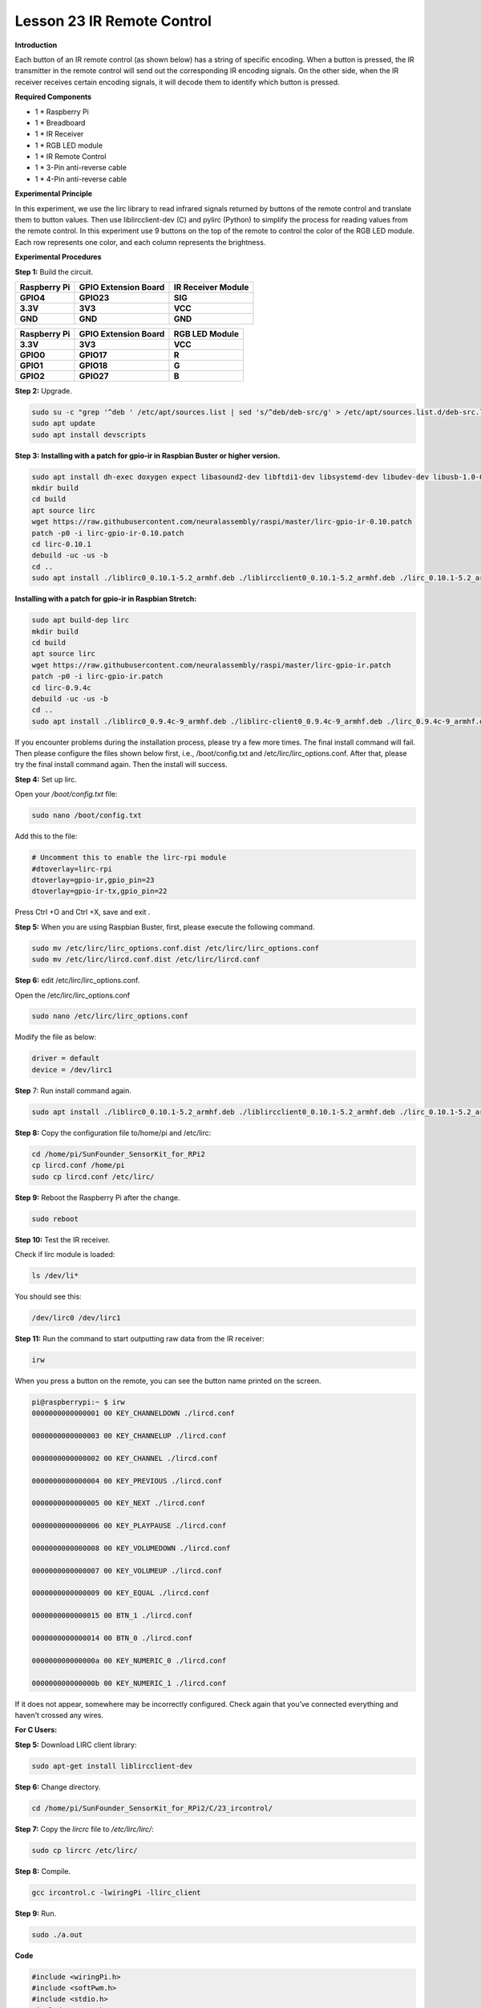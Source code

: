 Lesson 23 IR Remote Control
=============================

**Introduction**

Each button of an IR remote control (as shown below) has a string of
specific encoding. When a button is pressed, the IR transmitter in the
remote control will send out the corresponding IR encoding signals. On
the other side, when the IR receiver receives certain encoding signals,
it will decode them to identify which button is pressed.

**Required Components**

- 1 \* Raspberry Pi

- 1 \* Breadboard

- 1 \* IR Receiver

- 1 \* RGB LED module

- 1 \* IR Remote Control

- 1 \* 3-Pin anti-reverse cable

- 1 \* 4-Pin anti-reverse cable

**Experimental Principle**

In this experiment, we use the lirc library to read infrared signals
returned by buttons of the remote control and translate them to button
values. Then use liblircclient-dev (C) and pylirc (Python) to simplify
the process for reading values from the remote control. In this
experiment use 9 buttons on the top of the remote to control the color
of the RGB LED module. Each row represents one color, and each column
represents the brightness.

.. image:: media/12.png


**Experimental Procedures**

**Step 1:** Build the circuit.

+-----------------------+----------------------+----------------------+
| **Raspberry Pi**      | **GPIO Extension     | **IR Receiver        |
|                       | Board**              | Module**             |
+-----------------------+----------------------+----------------------+
| **GPIO4**             | **GPIO23**           | **SIG**              |
+-----------------------+----------------------+----------------------+
| **3.3V**              | **3V3**              | **VCC**              |
+-----------------------+----------------------+----------------------+
| **GND**               | **GND**              | **GND**              |
+-----------------------+----------------------+----------------------+

+-----------------------+----------------------+----------------------+
| **Raspberry Pi**      | **GPIO Extension     | **RGB LED Module**   |
|                       | Board**              |                      |
+-----------------------+----------------------+----------------------+
| **3.3V**              | **3V3**              | **VCC**              |
+-----------------------+----------------------+----------------------+
| **GPIO0**             | **GPIO17**           | **R**                |
+-----------------------+----------------------+----------------------+
| **GPIO1**             | **GPIO18**           | **G**                |
+-----------------------+----------------------+----------------------+
| **GPIO2**             | **GPIO27**           | **B**                |
+-----------------------+----------------------+----------------------+

.. image:: media/image202.png
   :width: 4.68125in
   :height: 4.37986in

**Step 2:** Upgrade.

.. code-block::

    sudo su -c "grep '^deb ' /etc/apt/sources.list | sed 's/^deb/deb-src/g' > /etc/apt/sources.list.d/deb-src.list"
    sudo apt update
    sudo apt install devscripts

**Step 3:** **Installing with a patch for gpio-ir in Raspbian Buster or
higher version.**

.. code-block::

    sudo apt install dh-exec doxygen expect libasound2-dev libftdi1-dev libsystemd-dev libudev-dev libusb-1.0-0-dev libusb-dev man2html-base portaudio19-dev socat xsltproc python3-yaml dh-python libx11-dev python3-dev python3-setuptools
    mkdir build
    cd build
    apt source lirc
    wget https://raw.githubusercontent.com/neuralassembly/raspi/master/lirc-gpio-ir-0.10.patch
    patch -p0 -i lirc-gpio-ir-0.10.patch
    cd lirc-0.10.1
    debuild -uc -us -b
    cd ..
    sudo apt install ./liblirc0_0.10.1-5.2_armhf.deb ./liblircclient0_0.10.1-5.2_armhf.deb ./lirc_0.10.1-5.2_armhf.deb

**Installing with a patch for gpio-ir in Raspbian Stretch:**

.. code-block::

    sudo apt build-dep lirc
    mkdir build
    cd build
    apt source lirc
    wget https://raw.githubusercontent.com/neuralassembly/raspi/master/lirc-gpio-ir.patch
    patch -p0 -i lirc-gpio-ir.patch
    cd lirc-0.9.4c
    debuild -uc -us -b
    cd ..
    sudo apt install ./liblirc0_0.9.4c-9_armhf.deb ./liblirc-client0_0.9.4c-9_armhf.deb ./lirc_0.9.4c-9_armhf.deb

If you encounter problems during the installation process, please try a
few more times. The final install command will fail. Then please
configure the files shown below first, i.e., /boot/config.txt and
/etc/lirc/lirc_options.conf. After that, please try the final install
command again. Then the install will success.

**Step 4:** Set up lirc.

Open your */boot/config.txt* file:

.. code-block::

    sudo nano /boot/config.txt

Add this to the file:

.. code-block::

    # Uncomment this to enable the lirc-rpi module
    #dtoverlay=lirc-rpi
    dtoverlay=gpio-ir,gpio_pin=23
    dtoverlay=gpio-ir-tx,gpio_pin=22

Press Ctrl +O and Ctrl +X, save and exit .

**Step 5:** When you are using Raspbian Buster, first, please execute
the following command.

.. code-block::

    sudo mv /etc/lirc/lirc_options.conf.dist /etc/lirc/lirc_options.conf
    sudo mv /etc/lirc/lircd.conf.dist /etc/lirc/lircd.conf

**Step 6:** edit /etc/lirc/lirc_options.conf.

Open the /etc/lirc/lirc_options.conf

.. code-block::

    sudo nano /etc/lirc/lirc_options.conf

Modify the file as below:

.. code-block::

    driver = default
    device = /dev/lirc1

**Step** 7: Run install command again.

.. code-block::

    sudo apt install ./liblirc0_0.10.1-5.2_armhf.deb ./liblircclient0_0.10.1-5.2_armhf.deb ./lirc_0.10.1-5.2_armhf.deb

**Step 8:** Copy the configuration file to/home/pi and /etc/lirc:

.. code-block::

    cd /home/pi/SunFounder_SensorKit_for_RPi2
    cp lircd.conf /home/pi
    sudo cp lircd.conf /etc/lirc/

**Step 9:** Reboot the Raspberry Pi after the change.

.. code-block::

    sudo reboot

**Step 10:** Test the IR receiver.

Check if lirc module is loaded:

.. code-block::

    ls /dev/li*

You should see this:

.. code-block::

    /dev/lirc0 /dev/lirc1

**Step 11:** Run the command to start outputting raw data from the IR
receiver:

.. code-block::

    irw

When you press a button on the remote, you can see the button name
printed on the screen.

.. code-block::

    pi@raspberrypi:~ $ irw
    0000000000000001 00 KEY_CHANNELDOWN ./lircd.conf

    0000000000000003 00 KEY_CHANNELUP ./lircd.conf

    0000000000000002 00 KEY_CHANNEL ./lircd.conf

    0000000000000004 00 KEY_PREVIOUS ./lircd.conf

    0000000000000005 00 KEY_NEXT ./lircd.conf

    0000000000000006 00 KEY_PLAYPAUSE ./lircd.conf

    0000000000000008 00 KEY_VOLUMEDOWN ./lircd.conf

    0000000000000007 00 KEY_VOLUMEUP ./lircd.conf

    0000000000000009 00 KEY_EQUAL ./lircd.conf

    0000000000000015 00 BTN_1 ./lircd.conf

    0000000000000014 00 BTN_0 ./lircd.conf

    000000000000000a 00 KEY_NUMERIC_0 ./lircd.conf

    000000000000000b 00 KEY_NUMERIC_1 ./lircd.conf

If it does not appear, somewhere may be incorrectly configured. Check
again that you’ve connected everything and haven’t crossed any wires.

**For C Users:**

**Step 5:** Download LIRC client library:

.. code-block::

    sudo apt-get install liblircclient-dev

**Step 6:** Change directory.

.. code-block::

    cd /home/pi/SunFounder_SensorKit_for_RPi2/C/23_ircontrol/

**Step 7:** Copy the *lircrc* file to */etc/lirc/lirc/*:

.. code-block::

    sudo cp lircrc /etc/lirc/

**Step 8:** Compile.

.. code-block::

    gcc ircontrol.c -lwiringPi -llirc_client

**Step 9:** Run.

.. code-block::

    sudo ./a.out

**Code**

.. code-block:: c

    #include <wiringPi.h>
    #include <softPwm.h>
    #include <stdio.h>
    #include <errno.h>
    #include <stdlib.h>
    #include <string.h>
    #include <lirc/lirc_client.h>
    #include <time.h>

    #define uchar unsigned char

    #define LedPinRed    0
    #define LedPinGreen  1
    #define LedPinBlue   2

    uchar color[3] = {0xff, 0xff, 0xff};
    uchar Lv[3]    = {0xff, 0x44, 0x00};

    char *keymap[21] ={
        " KEY_CHANNELDOWN ",
        " KEY_CHANNEL ",
        " KEY_CHANNELUP ",
        " KEY_PREVIOUS ",
        " KEY_NEXT ",
        " KEY_PLAYPAUSE ",
        " KEY_VOLUMEDOWN ",
        " KEY_VOLUMEUP ",
        " KEY_EQUAL ",
        " KEY_NUMERIC_0 ",
        " BTN_0 ",
        " BTN_1 ",
        " KEY_NUMERIC_1 ",
        " KEY_NUMERIC_2 ",
        " KEY_NUMERIC_3 ",
        " KEY_NUMERIC_4 ",
        " KEY_NUMERIC_5 ",
        " KEY_NUMERIC_6 ",
        " KEY_NUMERIC_7 ",
        " KEY_NUMERIC_8 ",
        " KEY_NUMERIC_9 "};

    void ledInit(void)
    {
        softPwmCreate(LedPinRed,  0, 100);
        softPwmCreate(LedPinGreen,0, 100);
        softPwmCreate(LedPinBlue, 0, 100);
    }

    void ledColorSet()
    {
        softPwmWrite(LedPinRed,   color[0]);
        softPwmWrite(LedPinGreen, color[1]);
        softPwmWrite(LedPinBlue,  color[2]);
    }

    int key(char *code){
        int i;
        int num;
        for (i=0; i<21; i++){
            if (strstr(code, keymap[i])){
                num = i;
            }
        }
        return num + 1;
    }

    int RGB(int i){
        switch(i){
            case 1: color[0] = Lv[0]; printf("Red OFF\n"); break;
            case 2: color[0] = Lv[1]; printf("Light Red\n"); break;
            case 3: color[0] = Lv[2]; printf("Dark Red\n"); break;
            case 4: color[1] = Lv[0]; printf("Green OFF\n"); break;
            case 5: color[1] = Lv[1]; printf("Light Green\n"); break;
            case 6: color[1] = Lv[2]; printf("Dark Green\n"); break;
            case 7: color[2] = Lv[0]; printf("Blue OFF\n"); break;
            case 8: color[2] = Lv[1]; printf("Light Blue\n"); break;
            case 9: color[2] = Lv[2]; printf("Dark Green\n"); break;
        }
    }

    int main(void)
    {
        struct lirc_config *config;
        int buttonTimer = millis();
        char *code;
        char *c;
        if(wiringPiSetup() == -1){
            printf("setup wiringPi failed !");
            return 1; 
        }

        if(lirc_init("lirc",1)==-1)
            exit(EXIT_FAILURE);

        ledInit();
        ledColorSet();
        
        if(lirc_readconfig(NULL,&config,NULL)==0)
        {
            while(lirc_nextcode(&code)==0)
            {
                if(code==NULL) continue;{
                    if (millis() - buttonTimer  > 400){
                        RGB(key(code));
                        ledColorSet(color);
                    }
                }
                free(code);
            }
            lirc_freeconfig(config);
        }
        lirc_deinit();
        exit(EXIT_SUCCESS);
        return 0;
    }

**For Python Users:**

**Step 5:** Download and install pylirc:

Pylirc is LIRC Python wrapper and it's required to access LIRC from
Python programs. To install Pylirc you should complete the following
steps.

Install Pylirc dependencies:

.. code-block::

    sudo apt-get install python3-dev
    sudo apt-get install liblircclient-dev

Install Pylirc:

.. code-block::

    wget https://files.pythonhosted.org/packages/a9/e1/a19ed9cac5353ec07294be7b1aefc8f89985987b356e916e2c39b5b03d9a/pylirc2-0.1.tar.gz
    tar xvf pylirc2-0.1.tar.gz
    cd pylirc2-0.1

**Step 6:** Replace file pylircmodule.c:

.. code-block::

    rm pylircmodule.c
    wget https://raw.githubusercontent.com/project-owner/Peppy.doc/master/files/pylircmodule.c

**Step 7:** Install Pylirc (assuming that Python 3.7 is in use):

.. code-block::

    sudo python3 setup.py install
    sudo mv /usr/local/lib/python3.7/dist-packages/pylircmodule.cpython-37m-arm-linux-gnueabihf.so /usr/local/lib/python3.7/dist-packages/pylirc.cpython-37m-arm-linux-gnueabihf.so

**Step 8:** Change directory:

.. code-block::

    cd /home/pi/SunFounder_SensorKit_for_RPi2/Python/

**Step 9:** Run.

.. code-block::

    sudo python3 23_ircontrol.py

**Code**

.. code-block:: python

    #!/usr/bin/python3
    import pylirc
    import time
    import RPi.GPIO as GPIO

    Rpin = 17
    Gpin = 18
    Bpin = 27
    blocking = 0

    Lv = [0, 20, 90] # Light Level
    color = [0, 0, 0]

    def setColor(color):
        # global p_R, p_G, p_B
        p_R.ChangeDutyCycle(100 - color[0])     # Change duty cycle
        p_G.ChangeDutyCycle(100 - color[1])
        p_B.ChangeDutyCycle(100 - color[2])

    def setup():
        global p_R, p_G, p_B
        GPIO.setmode(GPIO.BCM)
        GPIO.setup(Rpin, GPIO.OUT)
        GPIO.setup(Gpin, GPIO.OUT)
        GPIO.setup(Bpin, GPIO.OUT)

        p_R = GPIO.PWM(Rpin, 2000) # Set Frequece to 2KHz
        p_G = GPIO.PWM(Gpin, 2000)
        p_B = GPIO.PWM(Bpin, 2000)

        p_R.start(100)
        p_G.start(100)
        p_B.start(100)
        err = pylirc.init("ircontrol", "./lircrc", blocking)
        print(err)
        if (err == 0):
            raise IOError("IR init error!")

    def map(x, in_min, in_max, out_min, out_max):
        return (x - in_min) * (out_max - out_min) / (in_max - in_min) + out_min

    def RGB(config):
        global color
        if config == 'KEY_CHANNELDOWN':
            color[0] = Lv[0]
            print ('Red OFF')

        if config == 'KEY_CHANNEL':
            color[0] = Lv[1]
            print ('Light Red')

        if config == 'KEY_CHANNELUP':
            color[0] = Lv[2]
            print ('Red')

        if config == 'KEY_PREVIOUS':
            color[1] = Lv[0]
            print ('Green OFF')

        if config == 'KEY_NEXT':
            color[1] = Lv[1]
            print ('Light Green')

        if config == 'KEY_PLAYPAUSE':
            color[1] = Lv[2]
            print ('Green')

        if config == 'KEY_VOLUMEDOWN':
            color[2] = Lv[0]
            print ('Blue OFF')

        if config == 'KEY_VOLUMEUP':
            color[2] = Lv[1]
            print ('Light Blue')

        if config == 'KEY_EQUAL':
            color[2] = Lv[2]
            print ('BLUE')

    def loop():
        while True:
            s = pylirc.nextcode(1)
            # print(s)
            while(s):
                for (code) in s:
                    print ("Command: ", code["config"]) 
                    RGB(code["config"])
                    setColor(color)
                if(not blocking):
                    s = pylirc.nextcode(1)
                else:
                    s = []

    def destroy():
        p_R.stop()
        p_G.stop()
        p_B.stop()
        GPIO.output(Rpin, GPIO.HIGH)    # Turn off all leds
        GPIO.output(Gpin, GPIO.HIGH)
        GPIO.output(Bpin, GPIO.HIGH)
        GPIO.cleanup()
        pylirc.exit()

    if __name__ == '__main__':
        try:
            setup()
            loop()
        except KeyboardInterrupt:
            destroy()

Each of the top three rows of buttons on the remote control represents a
kind of color, i.e. red, green, and blue, top to bottom. Each column
represents off, light, and dark. For example, press the second button
(light) on the first row (red), and the LED will flash light red. You
can use the remote to generate 27 colors in total (including all the
LEDs off). Try to change the color of the RGB LED with the 9 buttons!

.. image:: media/image203.jpeg